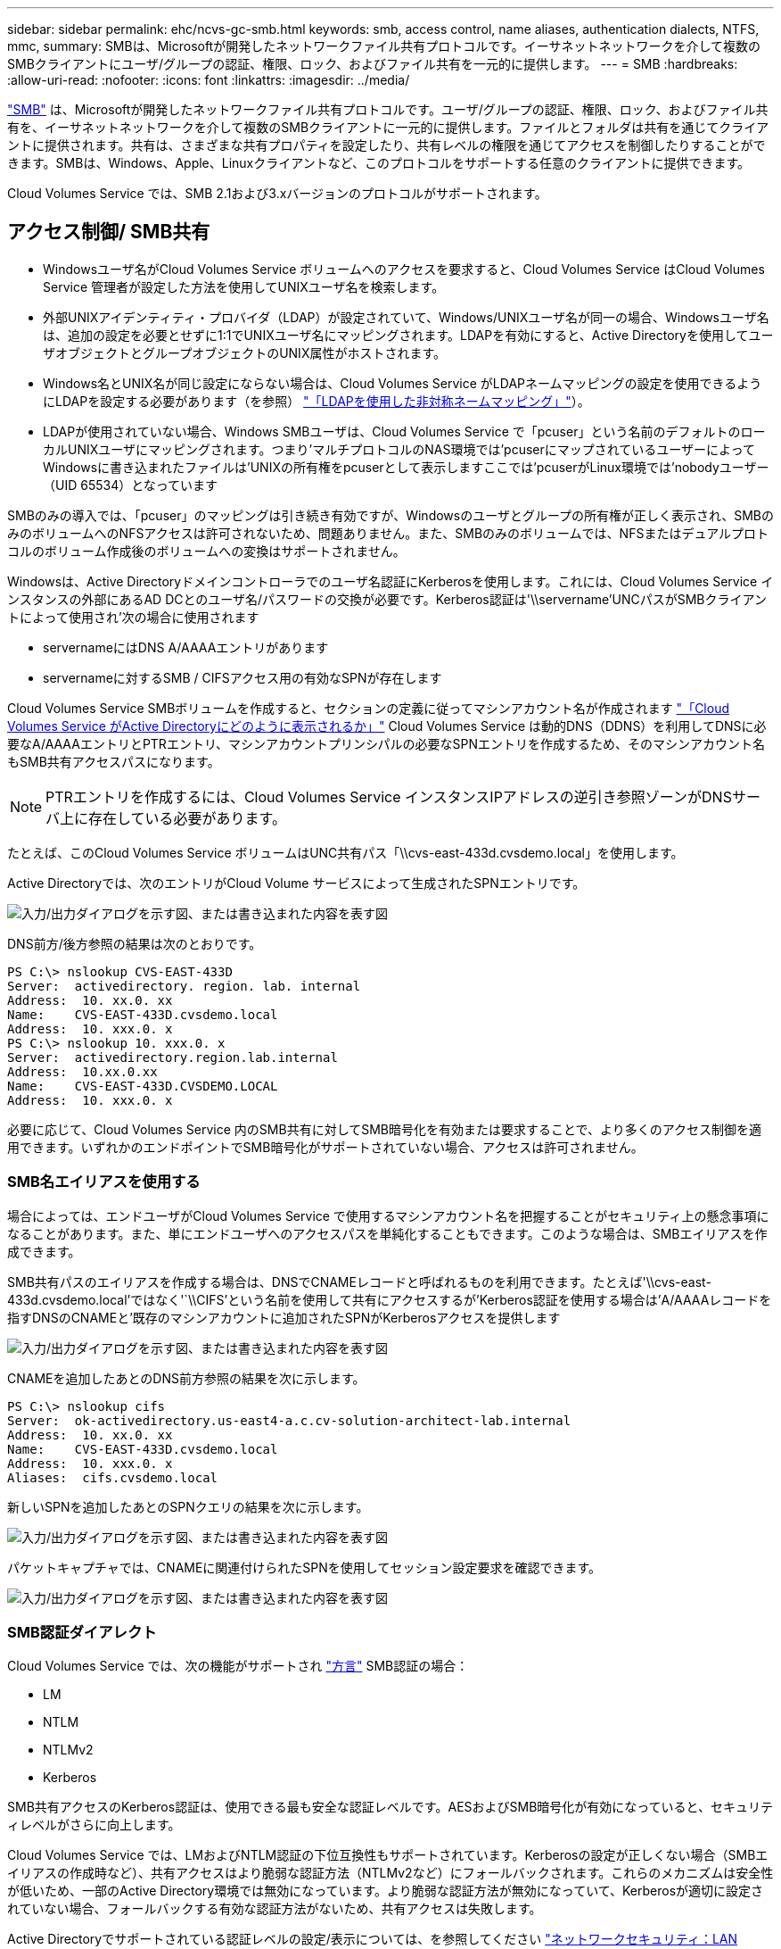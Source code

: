 ---
sidebar: sidebar 
permalink: ehc/ncvs-gc-smb.html 
keywords: smb, access control, name aliases, authentication dialects, NTFS, mmc, 
summary: SMBは、Microsoftが開発したネットワークファイル共有プロトコルです。イーサネットネットワークを介して複数のSMBクライアントにユーザ/グループの認証、権限、ロック、およびファイル共有を一元的に提供します。 
---
= SMB
:hardbreaks:
:allow-uri-read: 
:nofooter: 
:icons: font
:linkattrs: 
:imagesdir: ../media/


[role="lead"]
https://docs.microsoft.com/en-us/previous-versions/windows/it-pro/windows-server-2012-r2-and-2012/hh831795(v=ws.11)["SMB"^] は、Microsoftが開発したネットワークファイル共有プロトコルです。ユーザ/グループの認証、権限、ロック、およびファイル共有を、イーサネットネットワークを介して複数のSMBクライアントに一元的に提供します。ファイルとフォルダは共有を通じてクライアントに提供されます。共有は、さまざまな共有プロパティを設定したり、共有レベルの権限を通じてアクセスを制御したりすることができます。SMBは、Windows、Apple、Linuxクライアントなど、このプロトコルをサポートする任意のクライアントに提供できます。

Cloud Volumes Service では、SMB 2.1および3.xバージョンのプロトコルがサポートされます。



== アクセス制御/ SMB共有

* Windowsユーザ名がCloud Volumes Service ボリュームへのアクセスを要求すると、Cloud Volumes Service はCloud Volumes Service 管理者が設定した方法を使用してUNIXユーザ名を検索します。
* 外部UNIXアイデンティティ・プロバイダ（LDAP）が設定されていて、Windows/UNIXユーザ名が同一の場合、Windowsユーザ名は、追加の設定を必要とせずに1:1でUNIXユーザ名にマッピングされます。LDAPを有効にすると、Active Directoryを使用してユーザオブジェクトとグループオブジェクトのUNIX属性がホストされます。
* Windows名とUNIX名が同じ設定にならない場合は、Cloud Volumes Service がLDAPネームマッピングの設定を使用できるようにLDAPを設定する必要があります（を参照） link:ncvs-gc-other-nas-infrastructure-service-dependencies.html#using-ldap-for-asymmetric-name-mapping["「LDAPを使用した非対称ネームマッピング」"]）。
* LDAPが使用されていない場合、Windows SMBユーザは、Cloud Volumes Service で「pcuser」という名前のデフォルトのローカルUNIXユーザにマッピングされます。つまり'マルチプロトコルのNAS環境では'pcuserにマップされているユーザーによってWindowsに書き込まれたファイルは'UNIXの所有権をpcuserとして表示しますここでは'pcuserがLinux環境では'nobodyユーザー（UID 65534）となっています


SMBのみの導入では、「pcuser」のマッピングは引き続き有効ですが、Windowsのユーザとグループの所有権が正しく表示され、SMBのみのボリュームへのNFSアクセスは許可されないため、問題ありません。また、SMBのみのボリュームでは、NFSまたはデュアルプロトコルのボリューム作成後のボリュームへの変換はサポートされません。

Windowsは、Active Directoryドメインコントローラでのユーザ名認証にKerberosを使用します。これには、Cloud Volumes Service インスタンスの外部にあるAD DCとのユーザ名/パスワードの交換が必要です。Kerberos認証は'\\servername'UNCパスがSMBクライアントによって使用され'次の場合に使用されます

* servernameにはDNS A/AAAAエントリがあります
* servernameに対するSMB / CIFSアクセス用の有効なSPNが存在します


Cloud Volumes Service SMBボリュームを作成すると、セクションの定義に従ってマシンアカウント名が作成されます link:ncvs-gc-considerations-creating-active-directory-connections.html#how-cloud-volumes-service-shows-up-in-active-directory["「Cloud Volumes Service がActive Directoryにどのように表示されるか」"] Cloud Volumes Service は動的DNS（DDNS）を利用してDNSに必要なA/AAAAエントリとPTRエントリ、マシンアカウントプリンシパルの必要なSPNエントリを作成するため、そのマシンアカウント名もSMB共有アクセスパスになります。


NOTE: PTRエントリを作成するには、Cloud Volumes Service インスタンスIPアドレスの逆引き参照ゾーンがDNSサーバ上に存在している必要があります。

たとえば、このCloud Volumes Service ボリュームはUNC共有パス「\\cvs-east-433d.cvsdemo.local」を使用します。

Active Directoryでは、次のエントリがCloud Volume サービスによって生成されたSPNエントリです。

image:ncvs-gc-image6.png["入力/出力ダイアログを示す図、または書き込まれた内容を表す図"]

DNS前方/後方参照の結果は次のとおりです。

....
PS C:\> nslookup CVS-EAST-433D
Server:  activedirectory. region. lab. internal
Address:  10. xx.0. xx
Name:    CVS-EAST-433D.cvsdemo.local
Address:  10. xxx.0. x
PS C:\> nslookup 10. xxx.0. x
Server:  activedirectory.region.lab.internal
Address:  10.xx.0.xx
Name:    CVS-EAST-433D.CVSDEMO.LOCAL
Address:  10. xxx.0. x
....
必要に応じて、Cloud Volumes Service 内のSMB共有に対してSMB暗号化を有効または要求することで、より多くのアクセス制御を適用できます。いずれかのエンドポイントでSMB暗号化がサポートされていない場合、アクセスは許可されません。



=== SMB名エイリアスを使用する

場合によっては、エンドユーザがCloud Volumes Service で使用するマシンアカウント名を把握することがセキュリティ上の懸念事項になることがあります。また、単にエンドユーザへのアクセスパスを単純化することもできます。このような場合は、SMBエイリアスを作成できます。

SMB共有パスのエイリアスを作成する場合は、DNSでCNAMEレコードと呼ばれるものを利用できます。たとえば'\\cvs-east-433d.cvsdemo.local'ではなく'`\\CIFS'という名前を使用して共有にアクセスするが'Kerberos認証を使用する場合は'A/AAAAレコードを指すDNSのCNAMEと'既存のマシンアカウントに追加されたSPNがKerberosアクセスを提供します

image:ncvs-gc-image7.png["入力/出力ダイアログを示す図、または書き込まれた内容を表す図"]

CNAMEを追加したあとのDNS前方参照の結果を次に示します。

....
PS C:\> nslookup cifs
Server:  ok-activedirectory.us-east4-a.c.cv-solution-architect-lab.internal
Address:  10. xx.0. xx
Name:    CVS-EAST-433D.cvsdemo.local
Address:  10. xxx.0. x
Aliases:  cifs.cvsdemo.local
....
新しいSPNを追加したあとのSPNクエリの結果を次に示します。

image:ncvs-gc-image8.png["入力/出力ダイアログを示す図、または書き込まれた内容を表す図"]

パケットキャプチャでは、CNAMEに関連付けられたSPNを使用してセッション設定要求を確認できます。

image:ncvs-gc-image9.png["入力/出力ダイアログを示す図、または書き込まれた内容を表す図"]



=== SMB認証ダイアレクト

Cloud Volumes Service では、次の機能がサポートされ https://docs.microsoft.com/en-us/openspecs/windows_protocols/ms-smb2/8df1a501-ce4e-4287-8848-5f1d4733e280["方言"^] SMB認証の場合：

* LM
* NTLM
* NTLMv2
* Kerberos


SMB共有アクセスのKerberos認証は、使用できる最も安全な認証レベルです。AESおよびSMB暗号化が有効になっていると、セキュリティレベルがさらに向上します。

Cloud Volumes Service では、LMおよびNTLM認証の下位互換性もサポートされています。Kerberosの設定が正しくない場合（SMBエイリアスの作成時など）、共有アクセスはより脆弱な認証方法（NTLMv2など）にフォールバックされます。これらのメカニズムは安全性が低いため、一部のActive Directory環境では無効になっています。より脆弱な認証方法が無効になっていて、Kerberosが適切に設定されていない場合、フォールバックする有効な認証方法がないため、共有アクセスは失敗します。

Active Directoryでサポートされている認証レベルの設定/表示については、を参照してください https://docs.microsoft.com/en-us/windows/security/threat-protection/security-policy-settings/network-security-lan-manager-authentication-level["ネットワークセキュリティ：LAN Manager認証レベル"^]。



== アクセス許可モデル



=== NTFS /ファイル権限

NTFS権限とは、NTFSロジックに準拠したファイルシステム内のファイルおよびフォルダに適用される権限です。NTFSアクセス権は'Basic'または'Advanced'で適用でき'アクセス制御の場合は'allow'または[Deny]に設定できます

基本的な権限は次のとおりです。

* フルコントロール
* 変更
* 読み取りと実行
* 読み取り
* 書き込み


ACEと呼ばれるユーザまたはグループに権限を設定すると、ACLに含まれます。NTFS権限では、UNIXモードビットと同じ読み取り/書き込み/実行の基本が使用されますが、所有権の取得、フォルダの作成/追加、データの書き込み、属性の書き込みなど、より詳細で拡張されたアクセス制御（特別な権限）にも拡張できます。

標準UNIXモードビットは、NTFSアクセス権と同じレベルの粒度を提供しません（ACL内の個々のユーザおよびグループオブジェクトにアクセス権を設定したり、拡張属性を設定したりすることなど）。ただし、NFSv4.1 ACLは、NTFS ACLと同じ機能を提供します。

NTFS権限は共有権限よりも限定的であり、共有権限と組み合わせて使用できます。NTFSの権限構造では、最も制限があります。このため、アクセス権を定義するときに、ユーザまたはグループに対する明示的な拒否もフルコントロールよりも優先されます。

NTFSアクセス権はWindows SMBクライアントから制御されます。



=== 共有権限

共有権限は、NTFS権限（読み取り/変更/フルコントロールのみ）よりも一般的で、NFSエクスポートポリシールールの仕組みと同様に、SMB共有への最初のエントリを制御します。

NFSエクスポートポリシールールは、IPアドレスやホスト名などのホストベースの情報を介したアクセスを制御しますが、SMB共有権限は共有ACLでユーザおよびグループACEを使用してアクセスを制御できます。共有ACLは、WindowsクライアントまたはCloud Volumes Service 管理UIから設定できます。

デフォルトでは、共有ACLと初期ボリュームACLにはフルコントロールを使用したすべてのメンバーが含まれます。ファイルACLを変更する必要がありますが、共有内のオブジェクトのファイル権限によって共有権限が上書きされます。

たとえば、ユーザにCloud Volumes Service ボリュームファイルACLへの読み取りアクセスのみが許可されている場合、次の図に示すように、共有ACLがフルコントロールを使用するEveryoneに設定されていても、ファイルおよびフォルダの作成アクセスは拒否されます。

image:ncvs-gc-image10.png["入力/出力ダイアログを示す図、または書き込まれた内容を表す図"]

image:ncvs-gc-image11.png["入力/出力ダイアログを示す図、または書き込まれた内容を表す図"]

セキュリティ上の最善の結果を得るには、次の手順を実行します。

* 共有およびファイルのACLからすべてのユーザを削除し、代わりにユーザまたはグループの共有アクセスを設定します。
* 個々のユーザではなくグループを使用してアクセス制御を行うと、管理が容易になり、グループ管理を通じてユーザの削除や追加を迅速に行うことができます。
* 共有権限のACEに対する制限が厳しくなく、一般的な共有アクセスを許可し、ファイル権限を持つユーザとグループにロックダウンされて、より詳細なアクセス制御が可能になります。
* 明示的なDENY ACLは、ALLOW ACLより優先されるため、一般的に使用しないでください。ファイルシステムへのアクセスを迅速に制限する必要があるユーザまたはグループに対する明示的なDENY ACLの使用を制限してください。
* に注意を払ってください https://www.varonis.com/blog/permission-propagation/["ACLの継承"^] 権限を変更する際の設定。ファイル数の多いディレクトリまたはボリュームの最上位で継承フラグを設定すると、そのディレクトリまたはボリュームの下の各ファイルに継承された権限が追加されます。 これにより、各ファイルの調整時に意図しないアクセス/拒否や権限の大幅な変更など、不要な動作が発生する可能性があります。




== SMB共有のセキュリティ機能

Cloud Volumes Service でSMBアクセスを使用するボリュームを最初に作成するときに、そのボリュームを保護するための一連の選択肢が表示されます。

Cloud Volumes Service レベル（パフォーマンスまたはソフトウェア）に応じて、次の選択肢があります。

* *スナップショット・ディレクトリを表示する（CVS -パフォーマンスとCVS - SWの両方で利用可能）*このオプションはSMBクライアントがSMB共有内のスナップショット・ディレクトリにアクセスできるかどうかを制御します（\\server\share\~snapshotタブまたはPrevious Versionsタブ）。デフォルトの設定はチェックされませんボリュームのデフォルトは'~snapshot'ディレクトリへのアクセスを非表示にして拒否し'ボリュームの[以前のバージョン]タブにスナップショット・コピーは表示されません


image:ncvs-gc-image12.png["入力/出力ダイアログを示す図、または書き込まれた内容を表す図"]

セキュリティ上の理由、パフォーマンス上の理由（これらのフォルダをAVスキャンから非表示にする）、または設定上の理由から、エンドユーザに対してSnapshotコピーを非表示にすることが望ましい場合があります。Cloud Volumes Service スナップショットは読み取り専用であるため、これらのスナップショットが表示されていても、エンドユーザーはスナップショットディレクトリ内のファイルを削除または変更することはできません。Snapshotコピーが作成された時点のファイルまたはフォルダのファイル権限Snapshotコピー間でファイルまたはフォルダの権限が変更された場合、変更内容はSnapshotディレクトリ内のファイルまたはフォルダにも適用されます。ユーザとグループは、権限に基づいてこれらのファイルやフォルダにアクセスできます。Snapshotディレクトリ内のファイルの削除または変更はできませんが、ファイルまたはフォルダをSnapshotディレクトリからコピーすることは可能です。

* * SMB暗号化を有効にします（CVS -パフォーマンスとCVS - SWの両方で利用可能）。* SMB暗号化は、SMB共有ではデフォルトで無効になっています（オフ）。このチェックボックスをオンにすると、SMB暗号化が有効になります。つまり、SMBクライアントとサーバ間のトラフィックが、ネゴシエートされたサポート対象の最大暗号化レベルで転送中に暗号化されます。Cloud Volumes Service は、SMBで最大AES-256暗号化をサポートしています。SMB暗号化を有効にした場合、SMBクライアントが気づくことがあるパフォーマンス低下はありません。約10~20%の範囲になります。ネットアップでは、パフォーマンスへの影響が許容されるかどうかをテストで確認することを強く推奨してい
* * SMB共有を非表示にします（CVS -パフォーマンスとCVS - SWの両方に利用できます）。*このオプションを設定すると、SMB共有パスが通常の閲覧から見えなくなります。つまり、共有パスがわからないクライアントは、デフォルトのUNCパス（例：\\cvs-smb）にアクセスすると共有を参照できません。このチェックボックスをオンにすると、SMB共有パスを明示的に知っているクライアント、またはグループポリシーオブジェクトによって定義された共有パスを持つクライアントだけが、このパスにアクセスできます（難読化によるセキュリティ）。
* *アクセスベースの列挙（ABE）を有効にします（CVS - SWのみ）。* SMB共有を非表示にするのと似ています。ただし、共有やファイルは、オブジェクトへのアクセス権限がないユーザまたはグループに対してのみ表示されます。たとえば、Windowsユーザ「joe」に許可されているアクセス許可で少なくとも読み取りアクセスが許可されていない場合、Windowsユーザ「joe」はSMB共有またはファイルをまったく表示できません。このオプションはデフォルトでは無効になっており、チェックボックスを選択することで有効にできます。ABEの詳細については、ネットアップの技術情報アーティクルを参照してください https://kb.netapp.com/Advice_and_Troubleshooting/Data_Storage_Software/ONTAP_OS/How_does_Access_Based_Enumeration_(ABE)_work["アクセスベースの列挙（ABE）の仕組み"^]
* *継続的可用性（CA）共有のサポートを有効にします（CVS -パフォーマンスのみ）。* https://kb.netapp.com/Advice_and_Troubleshooting/Data_Storage_Software/ONTAP_OS/What_are_SMB_Continuously_Available_(CA)_Shares["継続的可用性を備えたSMB共有"^] Cloud Volumes Service バックエンドシステム内のノード間でロック状態をレプリケートすることで、フェイルオーバーイベント中のアプリケーションの停止を最小限に抑えることができます。これはセキュリティ機能ではありませんが、全体的な耐障害性は向上します。現在、この機能では、SQL ServerとFSLogixアプリケーションのみがサポートされています。




== デフォルトの非表示共有

Cloud Volumes Service でSMBサーバを作成すると、その場所に配置されます https://library.netapp.com/ecmdocs/ECMP1366834/html/GUID-5B56B12D-219C-4E23-B3F8-1CB1C4F619CE.html["非表示の管理共有"^] データボリュームのSMB共有に加えて作成される（$命名規則を使用）。これには、C$（名前空間アクセス）とIPC$（Microsoft管理コンソール（MMC）へのアクセスに使用されるリモート手順 呼び出し（RPC）などのプログラム間の通信用の名前付きパイプの共有）が含まれます。

IPC$共有には共有ACLは含まれておらず、変更することはできません。これはRPC呼び出しおよびにのみ使用されます https://docs.microsoft.com/en-us/troubleshoot/windows-server/networking/inter-process-communication-share-null-session["Windowsは、これらの共有への匿名アクセスをデフォルトで禁止します"^]。

C$共有ではデフォルトでBUILTIN\Administratorsアクセスが許可されますが、Cloud Volumes Service 自動化によって共有ACLが削除され、C$共有へのアクセスによってCloud Volumes Service ファイルシステム内のマウントされたすべてのボリュームが可視化されるため、すべてのユーザにアクセスすることはできません。その結果'\\server\C$'への移動は失敗します



== ローカル/ BUILTIN管理者/バックアップ権限を持つアカウント

Cloud Volumes Service SMBサーバは、選択したドメインユーザおよびグループにアクセス権を適用するローカルグループ（BUILTIN\Administratorsなど）があることに、通常のWindows SMBサーバと同様の機能を維持します。

バックアップユーザに追加するユーザを指定すると、そのActive Directory接続を使用するCloud Volumes Service インスタンスのBUILTIN\Backup Operatorsグループにユーザが追加され、が取得されます https://docs.microsoft.com/en-us/windows-hardware/drivers/ifs/privileges["SeBackupPrivilegeおよびSeRestorePrivilege"^]。

Security Privilegeユーザにユーザを追加すると、そのユーザにはSeSecurityPrivilegeが付与されます。これは、などの一部のアプリケーションユースケースで役立ちます https://docs.netapp.com/us-en/ontap/smb-hyper-v-sql/add-sesecurityprivilege-user-account-task.html["SMB共有上のSQL Server"^]。

image:ncvs-gc-image13.png["入力/出力ダイアログを示す図、または書き込まれた内容を表す図"]

Cloud Volumes Service ローカルグループメンバーシップは、適切な権限を持つMMCを使用して表示できます。次の図に、Cloud Volumes Service コンソールを使用して追加されたユーザを示します。

image:ncvs-gc-image14.png["入力/出力ダイアログを示す図、または書き込まれた内容を表す図"]

次の表に、デフォルトのBUILTINグループのリストと、デフォルトで追加されるユーザ/グループを示します。

|===
| ローカル/ BUILTINグループ | デフォルトのメンバー 


| builtin\Administrators* | Domain\Domain Adminsの略 


| Builtin\Backup Operators* | なし 


| 組み込みのゲスト | Domain\Domainゲスト 


| Builtin\Power Usersの場合 | なし 


| 組み込みのドメインユーザ | Domain\Domain Usersの略 
|===
*グループメンバーシップはCloud Volumes Service Active Directory接続設定で制御されます。

MMCウィンドウにはローカルユーザとローカルグループ（およびグループメンバー）を表示できますが、このコンソールからオブジェクトの追加や削除、グループメンバーシップの変更はできません。デフォルトでは、Cloud Volumes Service のBUILTIN\AdministratorsグループとAdministratorのみが追加されます。現時点では、これを変更することはできません。

image:ncvs-gc-image15.png["入力/出力ダイアログを示す図、または書き込まれた内容を表す図"]

image:ncvs-gc-image16.png["入力/出力ダイアログを示す図、または書き込まれた内容を表す図"]



== MMC /コンピュータ管理アクセス

Cloud Volumes Service のSMBアクセスはコンピュータの管理MMCへの接続を提供します。MMCを使用すると、共有の表示、共有ACLの管理、SMBセッションの表示と管理、および開いているファイルの表示を行うことができます。

MMCを使用してCloud Volumes Service のSMB共有およびセッションを表示するには、現在ログインしているユーザがドメイン管理者である必要があります。他のユーザには、MMCを使用したSMBサーバの表示または管理へのアクセスを許可されているほか、Cloud Volumes Service SMBインスタンスで共有やセッションを表示しようとすると、[You do not have Permissions]ダイアログボックスが表示されます。

SMBサーバーに接続するには、[コンピューターの管理]を開き、[コンピューターの管理]を右クリックして、[別のコンピューターに接続]を選択します。コンピュータの選択ダイアログボックスが開き、SMBサーバ名（Cloud Volumes Service ボリューム情報に含まれています）を入力できます。

適切な権限を持つSMB共有を表示すると、Active Directory接続を共有するCloud Volumes Service インスタンス内の使用可能なすべての共有が表示されます。この動作を制御するには、Cloud Volumes Service ボリュームインスタンスでSMB共有を非表示オプションを設定します。

リージョンごとに許可されるActive Directory接続は1つだけです。

image:ncvs-gc-image17.png["入力/出力ダイアログを示す図、または書き込まれた内容を表す図"]

image:ncvs-gc-image18.png["入力/出力ダイアログを示す図、または書き込まれた内容を表す図"]

次の表に、MMCでサポートされる機能とサポートされない機能を示します。

|===
| サポートされている機能 | サポートされていない機能 


 a| 
* 共有を表示します
* アクティブなSMBセッションを表示します
* 開いているファイルを表示します
* ローカルユーザとローカルグループを表示します
* ローカルグループメンバーシップを表示します
* システムのセッション、ファイル、およびツリー接続のリストを列挙します
* 開いているファイルを閉じます
* 開いているセッションを閉じます
* 共有を作成 / 管理します

 a| 
* 新しいローカルユーザ / グループを作成しています
* 既存のローカルユーザ/グループの管理/表示
* イベントまたはパフォーマンスログを表示します
* ストレージの管理
* サービスとアプリケーションの管理


|===


== SMBサーバのセキュリティ情報

Cloud Volumes Service のSMBサーバでは、Kerberosのクロックスキュー、チケットの有効期間、暗号化など、SMB接続のセキュリティポリシーを定義する一連のオプションを使用します。

次の表に、これらのオプションとその機能、デフォルト設定、およびCloud Volumes Service で変更できるかどうかを示します。一部のオプションはCloud Volumes Service には適用されません。

|===
| セキュリティオプション | 機能 | デフォルト値 | 変更は可能ですか？ 


| Kerberosの最大クロックスキュー（分） | Cloud Volumes Service とドメインコントローラ間の最大時間スキューを指定します。時刻のずれが5分を超えるとKerberos認証は失敗します。これはActive Directoryのデフォルト値に設定されています。 | 5. | いいえ 


| Kerberosチケットの有効期間（時間） | Kerberosチケットの有効期間が終了しないと更新が必要になります。10時間以内に更新が行われない場合は、新しいチケットを取得する必要があります。Cloud Volumes Service は、これらの更新を自動的に実行します。Active Directoryのデフォルト値は10時間です。 | 10. | いいえ 


| Kerberosチケットの最大更新日数 | 新しい許可要求が必要になるまでKerberosチケットを更新できる最大日数。Cloud Volumes Service はSMB接続のチケットを自動的に更新します。Active Directoryのデフォルト値は7日です。 | 7. | いいえ 


| Kerberos KDC接続タイムアウト（秒） | KDC接続がタイムアウトするまでの秒数。 | 3. | いいえ 


| 受信SMBトラフィックに署名を要求します | SMBトラフィックに署名を要求するかどうかを設定します。trueに設定すると、署名をサポートしていないクライアントは接続に失敗します。 | いいえ |  


| ローカルユーザアカウントに複雑なパスワードを要求します | ローカルSMBユーザのパスワードに使用します。Cloud Volumes Service ではローカルユーザの作成はサポートされないため、このオプションはCloud Volumes Service には適用されません。 | 正しいです | いいえ 


| Active Directory LDAP接続にはstart_tlsを使用します | Active Directory LDAPのStart TLS接続を有効にするために使用します。現在、Cloud Volumes Service ではこの機能の有効化がサポートされていませ | いいえ | いいえ 


| は、KerberosのAES-128およびAES-256暗号化を有効にします | Active Directory接続にAES暗号化を使用するかどうかを制御し、Active Directory接続の作成/変更時にActive Directory認証用のAES暗号化を有効にするオプションで制御します。 | いいえ | はい。 


| LM互換性レベル | Active Directory接続でサポートされている認証ダイアレクトのレベル。「」を参照してください<<SMB認証ダイアレクト>>」を参照してください。 | NTLMv2 - krb | いいえ 


| 受信CIFSトラフィックにSMB暗号化を要求します | すべての共有でSMB暗号化が必要です。これはCloud Volumes Service では使用されません。代わりに、ボリューム単位で暗号化を設定します（「」を参照）<<SMB共有のセキュリティ機能>>」）をクリックします。 | いいえ | いいえ 


| クライアントセッションセキュリティ | LDAP通信の署名と封印を設定します。この機能は現在Cloud Volumes Service には設定されていませんが、今後のリリースでサポートする必要が生じる可能性があります。WindowsパッチによるLDAP認証の問題に対する修正については、セクションで説明しています link:ncvs-gc-other-nas-infrastructure-service-dependencies.html#ldap-channel-binding["「LDAPチャネルバインディング」"]。 | なし | いいえ 


| DC接続のSMB2有効化 | DC接続にSMB2を使用します。デフォルトは有効です。 | システム-デフォルト | いいえ 


| LDAPリファーラル追跡 | 複数のLDAPサーバを使用している場合、リファーラル追跡を使用すると、クライアントが最初のサーバでエントリが見つからなかったときに、リスト内の他のLDAPサーバを参照することができます。これは現在、Cloud Volumes Service ではサポートされていません。 | いいえ | いいえ 


| セキュアなActive Directory接続にLDAPSを使用します | LDAP over SSLを有効にします。現在、Cloud Volumes Service ではサポートされていません。 | いいえ | いいえ 


| DC接続には暗号化が必要です | DC接続を成功させるには暗号化が必要です。Cloud Volumes Service ではデフォルトで無効になっています。 | いいえ | いいえ 
|===